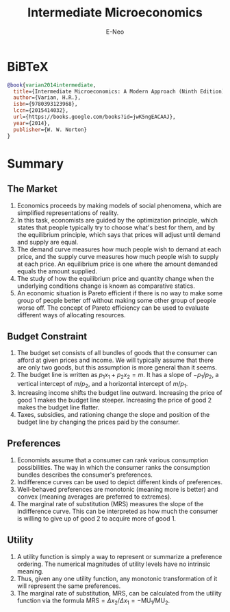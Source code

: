 #+title: Intermediate Microeconomics
#+author: E-Neo
#+email: e-neo@qq.com
#+latex_class: article
#+latex_class_options: [11pt,a4paper]
#+latex_header: \usepackage{minted}
* BiBTeX
  #+begin_src bibtex
@book{varian2014intermediate,
  title={Intermediate Microeconomics: A Modern Approach (Ninth Edition)},
  author={Varian, H.R.},
  isbn={9780393123968},
  lccn={2015414032},
  url={https://books.google.com/books?id=jwK5ngEACAAJ},
  year={2014},
  publisher={W. W. Norton}
}
  #+end_src
* Summary
** The Market
   1. Economics proceeds by making models of social phenomena,
      which are simplified representations of reality.
   2. In this task, economists are guided by the optimization principle,
      which states that people typically try to choose what's best for them,
      and by the equilibrium principle,
      which says that prices will adjust until demand and supply are equal.
   3. The demand curve measures how much people wish to demand at each price,
      and the supply curve measures how much people wish to supply at each price.
      An equilibrium price is one where the amount demanded equals the amount supplied.
   4. The study of how the equilibrium price and quantity change when the
      underlying conditions change is known as comparative statics.
   5. An economic situation is Pareto efficient if there is no way to make some
      group of people better off without making some other group of people worse off.
      The concept of Pareto efficiency can be used to evaluate different ways of allocating resources.
** Budget Constraint
   1. The budget set consists of all bundles of goods that the consumer can
      afford at given prices and income.
      We will typically assume that there are only two goods,
      but this assumption is more general than it seems.
   2. The budget line is written as \(p_1 x_1 + p_2 x_2 = m\).
      It has a slope of \(-p_1/p_2\),
      a vertical intercept of \(m/p_2\), and a horizontal intercept of \(m/p_1\).
   3. Increasing income shifts the budget line outward.
      Increasing the price of good 1 makes the budget line steeper.
      Increasing the price of good 2 makes the budget line flatter.
   4. Taxes, subsidies, and rationing change the slope and position of the
      budget line by changing the prices paid by the consumer.
** Preferences
   1. Economists assume that a consumer can rank various consumption possibilities.
      The way in which the consumer ranks the consumption bundles describes the
      consumer's preferences.
   2. Indifference curves can be used to depict different kinds of preferences.
   3. Well-behaved preferences are monotonic (meaning more is better) and
      convex (meaning averages are preferred to extremes).
   4. The marginal rate of substitution (MRS) measures the slope of the
      indifference curve. This can be interpreted as how much the consumer is
      willing to give up of good 2 to acquire more of good 1.
** Utility
   1. A utility function is simply a way to represent or summarize a preference ordering.
      The numerical magnitudes of utility levels have no intrinsic meaning.
   2. Thus, given any one utility function, any monotonic transformation of it
      will represent the same preferences.
   3. The marginal rate of substitution, MRS, can be calculated from the utility function
      via the formula
      \(\text{MRS}=\Delta x_2 / \Delta x_1 = -\text{MU}_1 / \text{MU}_2\).
